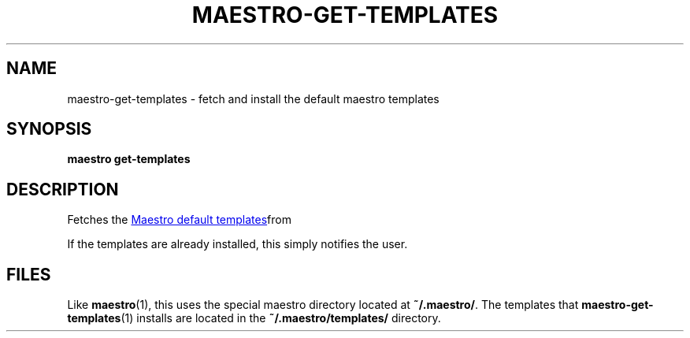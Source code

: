 .TH MAESTRO-GET-TEMPLATES 1 2020-08-08 "Maestro v1.0.0"

.SH NAME

maestro-get-templates \- fetch and install the default maestro templates

.SH SYNOPSIS

.PP
.B maestro get-templates

.SH DESCRIPTION

.PP
Fetches the
.UR https://github.com/maestro-framework/maestro-templates
Maestro default templates
.UE from git and installs them on the user's local machine.

.PP
If the templates are already installed, this simply notifies the user.

.SH FILES

.PP
Like
.BR maestro (1),
this uses the special maestro directory located at
.BR ~/.maestro/ .
The templates that
.BR maestro-get-templates (1)
installs are located in the
.BR "~/.maestro/templates/ " directory.
